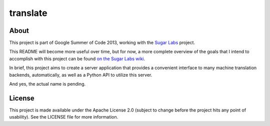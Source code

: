 =========
translate
=========

About
_____

This project is part of Google Summer of Code 2013, working with the `Sugar Labs <http://sugarlabs.org>`_ project. 

This README will become more useful over time, but for now, a more complete overview of the goals that I intend to accomplish with this project can be found `on the Sugar Labs wiki <http://wiki.sugarlabs.org/go/Summer_of_Code/Translation_Server>`_.

In brief, this project aims to create a server application that provides a convenient interface to many machine translation backends, automatically, as well as a Python API to utilize this server.

And yes, the actual name is pending.

License
______

This project is made available under the Apache License 2.0 (subject to change before the project hits any point of usability). See the LICENSE file for more information.
